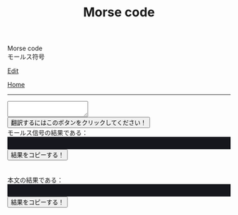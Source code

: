 #+TITLE: Morse code

#+BEGIN_EXPORT html
<div class="engt">Morse code</div>
<div class="japt">モールス符号</div>
#+END_EXPORT

[[https://github.com/ahisu6/ahisu6.github.io/edit/main/src/morse.org][Edit]]

[[file:../index.org][Home]]

-----

#+BEGIN_EXPORT html
<script>
function convertAndDisplay() {
  const input = document.getElementById("input").value;
  const morseCode = convertToMorseCode(input);
  const convertedMessage = convertToText(morseCode);
  const convertedMorse = convertToText(input);

  document.getElementById("outputMorseCode").innerText = `${morseCode}`;
  document.getElementById("outputTranslated").innerText = `${convertedMorse}`;
}


// Define the Morse code dictionary
const morseCodeDictionary = {   'A': '.-', 'B': '-...', 'C': '-.-.', 'D': '-..', 'E': '.', 'F': '..-.', 'G': '--.',   'H': '....', 'I': '..', 'J': '.---', 'K': '-.-', 'L': '.-..', 'M': '--', 'N': '-.',   'O': '---', 'P': '.--.', 'Q': '--.-', 'R': '.-.', 'S': '...', 'T': '-', 'U': '..-',   'V': '...-', 'W': '.--', 'X': '-..-', 'Y': '-.--', 'Z': '--..',   '0': '-----', '1': '.----', '2': '..---', '3': '...--', '4': '....-', '5': '.....',   '6': '-....', '7': '--...', '8': '---..', '9': '----.',   '.': '.-.-.-', ',': '--..--', '?': '..--..', "'": '.----.', '!': '-.-.--', '/': '-..-.',   '(': '-.--.', ')': '-.--.-', '&': '.-...', ':': '---...', ';': '-.-.-.', '=': '-...-',   '+': '.-.-.', '-': '-....-', '_': '..--.-', '"': '.-..-.', '$': '...-..-', '@': '.--.-.',   ' ': '/' };

// Function to convert a message to Morse code
function convertToMorseCode(message) {
  const uppercaseMessage = message.toUpperCase();
  let morseCodeMessage = '';

  for (let i = 0; i < uppercaseMessage.length; i++) {
    const char = uppercaseMessage.charAt(i);
    if (morseCodeDictionary[char]) {
      morseCodeMessage += morseCodeDictionary[char] + ' ';
    } else {
      morseCodeMessage += char + ' ';
    }
  }

  return morseCodeMessage.trim();
}

// Function to convert Morse code back to text
function convertToText(morseCode) {
  const morseCodeWords = morseCode.split('/');
  let text = '';

  for (let i = 0; i < morseCodeWords.length; i++) {
    const morseCodeChars = morseCodeWords[i].split(' ');
    for (let j = 0; j < morseCodeChars.length; j++) {
      const char = Object.keys(morseCodeDictionary).find(key => morseCodeDictionary[key] === morseCodeChars[j]);
      if (char) {
        text += char;
      } else {
        text += morseCodeChars[j];
      }
    }
    text += ' ';
  }

  return text.trim();
}

function copy(id) { // This function will take an argument called "id". This will be the ID of the tag that we want to copy.
  var copy = document.getElementById(id).innerText;
  navigator.clipboard.writeText(copy);
}

</script>


<textarea id="input"></textarea>

<button onclick="convertAndDisplay()">翻訳するにはこのボタンをクリックしてください！</button>

<div>モールス信号の結果である：</div>
<div id="outputMorseCode" style="background-color: #16171d; color: #8ffa89; padding: 1em;"></div>
<button onclick="copy('outputMorseCode')">結果をコピーする！</button>
<br>
<br>
<br>
<div>本文の結果である：</div>
<div id="outputTranslated" style="background-color: #16171d; color: #89b7fa; padding: 1em;"></div>
<button onclick="copy('outputTranslated')">結果をコピーする！</button>

#+END_EXPORT
